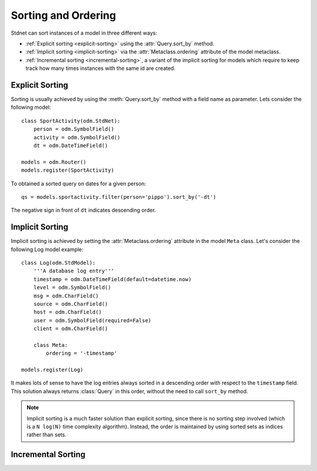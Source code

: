 .. _sorting:

.. module:: stdnet.odm

=======================
Sorting and Ordering
=======================
Stdnet can sort instances of a model in three different ways:

* :ref:`Explicit sorting <explicit-sorting>` using the
  :attr:`Query.sort_by` method.
* :ref:`Implicit sorting <implicit-sorting>` via the
  :attr:`Metaclass.ordering` attribute of the model metaclass.
* :ref:`Incremental sorting <incremental-sorting>`, a variant of the
  implicit sorting for models which require to keep track how many
  times instances with the same id are created.


.. _explicit-sorting:

Explicit Sorting
=======================

Sorting is usually achieved by using the :meth:`Query.sort_by`
method with a field name as parameter. Lets consider the following model::

    class SportActivity(odm.StdNet):
        person = odm.SymbolField()
        activity = odm.SymbolField()
        dt = odm.DateTimeField()
        
    models = odm.Router()
    models.register(SportActivity)
    
To obtained a sorted query on dates for a given person::

    qs = models.sportactivity.filter(person='pippo').sort_by('-dt')

The negative sign in front of ``dt`` indicates descending order.


.. _implicit-sorting:

Implicit Sorting
===================

Implicit sorting is achieved by setting the :attr:`Metaclass.ordering`
attribute in the model ``Meta`` class.
Let's consider the following Log model example::

    class Log(odm.StdModel):
        '''A database log entry'''
        timestamp = odm.DateTimeField(default=datetime.now)
        level = odm.SymbolField()
        msg = odm.CharField()
        source = odm.CharField()
        host = odm.CharField()
        user = odm.SymbolField(required=False)
        client = odm.CharField()
    
        class Meta:
            ordering = '-timestamp'
            
    models.register(Log)

It makes lots of sense to have the log entries always sorted in a descending
order with respect to the ``timestamp`` field.
This solution always returns :class:`Query` in this order, without the need to
call ``sort_by`` method.

.. note:: Implicit sorting is a much faster solution than explicit sorting,
          since there is no sorting step involved (which is a ``N log(N)``
          time complexity algorithm). Instead, the order is maintained by using
          sorted sets as indices rather than sets.

   
.. _incremental-sorting:

Incremental Sorting
========================

